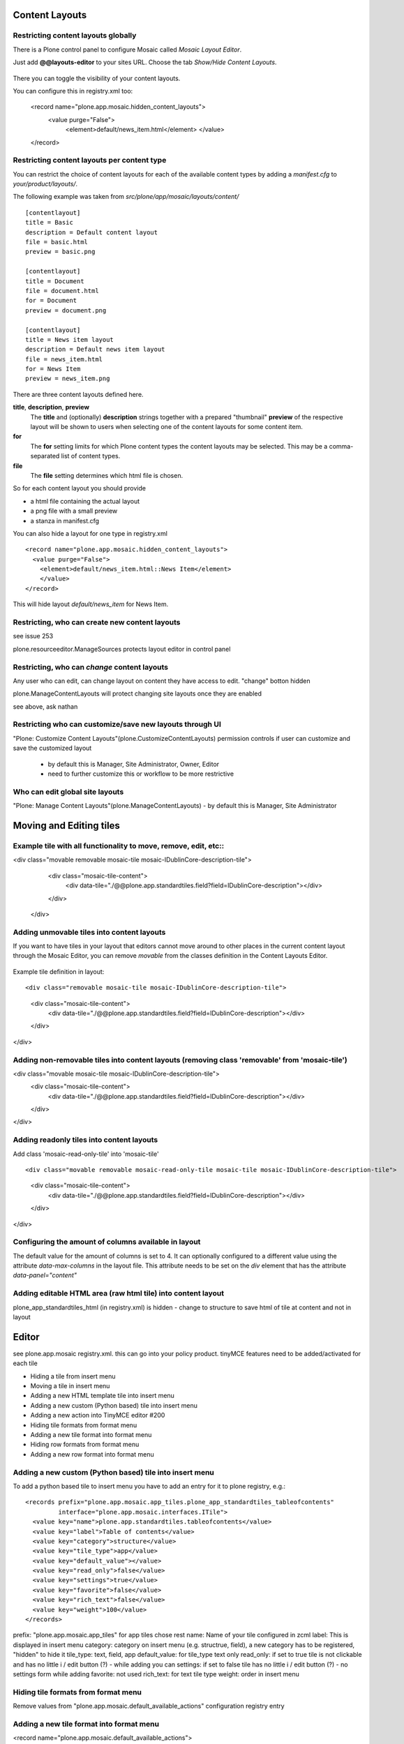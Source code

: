 Content Layouts
===============


Restricting content layouts globally
------------------------------------

There is a Plone control panel to configure Mosaic called *Mosaic Layout Editor*.

..  image:: _screenshots/overview-controlpanel_mosaic-layout-editor.png

Just add **@@layouts-editor** to your sites URL. Choose the tab *Show/Hide Content Layouts*.

.. figure:: _screenshots/layouts-editor_show-hide-content-layouts.png

There you can toggle the visibility of your content layouts.


You can configure this in registry.xml too:

  <record name="plone.app.mosaic.hidden_content_layouts">
    <value purge="False">
      <element>default/news_item.html</element>
      </value>
  </record>

Restricting content layouts per content type
--------------------------------------------

You can restrict the choice of content layouts for each of the available
content types by adding a *manifest.cfg* to *your/product/layouts/*.

The following example was taken from *src/plone/app/mosaic/layouts/content/*
::

   [contentlayout]
   title = Basic
   description = Default content layout
   file = basic.html
   preview = basic.png

   [contentlayout]
   title = Document
   file = document.html
   for = Document
   preview = document.png

   [contentlayout]
   title = News item layout
   description = Default news item layout
   file = news_item.html
   for = News Item
   preview = news_item.png


There are three content layouts defined here.

**title**, **description**, **preview**
  The **title** and (optionally) **description** strings
  together with a prepared "thumbnail" **preview** of the respective layout
  will be shown to users when selecting one of the content layouts
  for some content item.

**for**
  The **for** setting limits for which Plone content types the content layouts
  may be selected. This may be a comma-separated list of content types.

**file**
  The **file** setting determines which html file is chosen.

So for each content layout you should provide

* a html file containing the actual layout
* a png file with a small preview
* a stanza in manifest.cfg


You can also hide a layout for one type in registry.xml
::

  <record name="plone.app.mosaic.hidden_content_layouts">
    <value purge="False">
      <element>default/news_item.html::News Item</element>
      </value>
  </record>

This will hide layout `default/news_item` for News Item.


Restricting, who can create new content layouts
-----------------------------------------------

see issue 253

plone.resourceeditor.ManageSources protects layout editor in control panel

Restricting, who can *change* content layouts
---------------------------------------------
Any user who can edit, can change layout on content they have access to edit.
"change" botton hidden

plone.ManageContentLayouts will protect changing site layouts once they are enabled

see above, ask nathan

Restricting who can customize/save new layouts through UI
----------------------------------------------------------

"Plone: Customize Content Layouts"(plone.CustomizeContentLayouts) permission
controls if user can customize and save the customized layout
  - by default this is Manager, Site Administrator, Owner, Editor
  - need to further customize this or workflow to be more restrictive


Who can edit global site layouts
--------------------------------

"Plone: Manage Content Layouts"(plone.ManageContentLayouts)
- by default this is Manager, Site Administrator


Moving and Editing tiles
========================

Example tile with all functionality to move, remove, edit, etc::
----------------------------------------------------------------
<div class="movable removable mosaic-tile mosaic-IDublinCore-description-tile">
        <div class="mosaic-tile-content">
          <div data-tile="./@@plone.app.standardtiles.field?field=IDublinCore-description"></div>
        </div>
      </div>

Adding unmovable tiles into content layouts
-------------------------------------------

If you want to have tiles in your layout that editors cannot move around
to other places in the current content layout through the Mosaic Editor,
you can remove *movable* from the classes definition in the Content Layouts Editor.

.. figure:: _screenshots/mosaic-layout-editor_remove-movable-class.png


Example tile definition in layout::

<div class="removable mosaic-tile mosaic-IDublinCore-description-tile">
  <div class="mosaic-tile-content">
    <div data-tile="./@@plone.app.standardtiles.field?field=IDublinCore-description"></div>
  </div>
</div>


Adding non-removable tiles into content layouts (removing class 'removable' from 'mosaic-tile')
-----------------------------------------------------------------------------------------------

<div class="movable mosaic-tile mosaic-IDublinCore-description-tile">
 <div class="mosaic-tile-content">
   <div data-tile="./@@plone.app.standardtiles.field?field=IDublinCore-description"></div>
 </div>
</div>

Adding readonly tiles into content layouts
------------------------------------------

Add class 'mosaic-read-only-tile' into 'mosaic-tile'
::

<div class="movable removable mosaic-read-only-tile mosaic-tile mosaic-IDublinCore-description-tile">
  <div class="mosaic-tile-content">
    <div data-tile="./@@plone.app.standardtiles.field?field=IDublinCore-description"></div>
  </div>
</div>

Configuring the amount of columns available in layout
-----------------------------------------------------

The default value for the amount of columns is set to 4. It can optionally
configured to a different value using the attribute *data-max-columns* in the
layout file. This attribute needs to be set on the *div* element that has the
attribute *data-panel="content"*

.. figure:: _screenshots/mosaic-layout-editor_configure-max-columns.png


Adding editable HTML area (raw html tile) into content layout
-------------------------------------------------------------

plone_app_standardtiles_html (in registry.xml) is hidden - change to structure
to save html of tile at content and not in layout


Editor
======

see plone.app.mosaic registry.xml.
this can go into your policy product.
tinyMCE features need to be added/activated for each tile


*    Hiding a tile from insert menu
*    Moving a tile in insert menu
*    Adding a new HTML template tile into insert menu
*    Adding a new custom (Python based) tile into insert menu
*    Adding a new action into TinyMCE editor #200
*    Hiding tile formats from format menu
*    Adding a new tile format into format menu
*    Hiding row formats from format menu
*    Adding a new row format into format menu


Adding a new custom (Python based) tile into insert menu
----------------------------------------------------------

To add a python based tile to insert menu you have to add an entry for it to plone registry, e.g.:
::

    <records prefix="plone.app.mosaic.app_tiles.plone_app_standardtiles_tableofcontents"
             interface="plone.app.mosaic.interfaces.ITile">
      <value key="name">plone.app.standardtiles.tableofcontents</value>
      <value key="label">Table of contents</value>
      <value key="category">structure</value>
      <value key="tile_type">app</value>
      <value key="default_value"></value>
      <value key="read_only">false</value>
      <value key="settings">true</value>
      <value key="favorite">false</value>
      <value key="rich_text">false</value>
      <value key="weight">100</value>
    </records>


prefix: "plone.app.mosaic.app_tiles" for app tiles chose rest
name: Name of your tile configured in zcml
label: This is displayed in insert menu
category: category on insert menu (e.g. structrue, field), a new category has to be registered, "hidden" to hide it
tile_type: text, field, app
default_value: for tile_type text only
read_only: if set to true tile is not clickable and has no little i / edit button (?) - while adding you can
settings: if set to false tile has no little i / edit button (?) - no settings form while adding
favorite: not used
rich_text: for text tile type
weight: order in insert menu


Hiding tile formats from format menu
------------------------------------

Remove values from "plone.app.mosaic.default_available_actions" configuration
registry entry

Adding a new tile format into format menu
-----------------------------------------

<record name="plone.app.mosaic.default_available_actions">
    <value>
      <element>tile-my-format</element>
      <element>grid-row-my-format</element>
    </value>
  </record>

  <records interface="plone.app.mosaic.interfaces.IFormat"
             prefix="plone.app.mosaic.formats.tile_my_format">
      <value key="name">tile-my-format</value>
      <value key="category">tile</value>
      <value key="label">My format</value>
      <value key="action">tile-toggle-class</value>
      <value key="icon">true</value>
      <value key="favorite">false</value>
      <value key="weight">101</value>
    </records>

    <records interface="plone.app.mosaic.interfaces.IFormat"
             prefix="plone.app.mosaic.formats.grid_row_my_format">
      <value key="name">grid-row-my-format</value>
      <value key="category">row</value>
      <value key="label">My Format</value>
      <value key="action">row-toggle-class</value>
      <value key="icon">true</value>
      <value key="favorite">false</value>
      <value key="weight">100</value>
    </records>


Hiding row formats from format menu
---------------------------------------

Remove values from "plone.app.mosaic.default_available_actions" configuration registry entry

Adding a new row format into format menu
----------------------------------------

See above example, it does both
